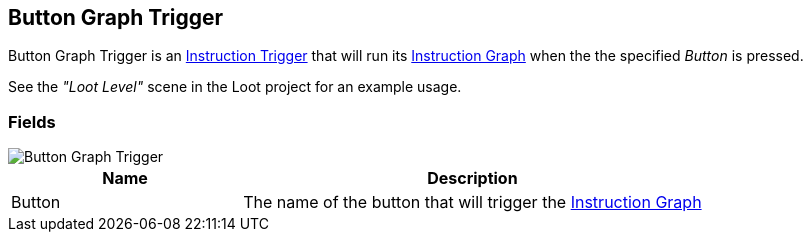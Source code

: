 [#manual/button-graph-trigger]

## Button Graph Trigger

Button Graph Trigger is an <<manual/instruction-trigger.html,Instruction Trigger>> that will run its <<manual/instruction-graph.html,Instruction Graph>> when the the specified _Button_ is pressed.

See the _"Loot Level"_ scene in the Loot project for an example usage.

### Fields

image::button-graph-trigger.png[Button Graph Trigger]

[cols="1,2"]
|===
| Name	| Description

| Button	| The name of the button that will trigger the <<manual/instruction-graph.html,Instruction Graph>>
|===

ifdef::backend-multipage_html5[]
<<reference/button-graph-trigger.html,Reference>>
endif::[]